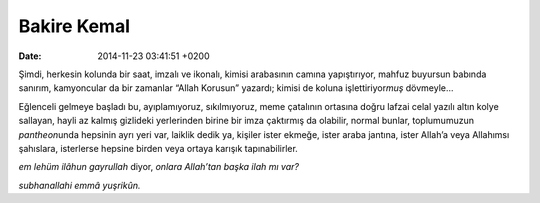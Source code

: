 Bakire Kemal
============

:date: 2014-11-23 03:41:51 +0200

Şimdi, herkesin kolunda bir saat, imzalı ve ikonalı, kimisi arabasının
camına yapıştırıyor, mahfuz buyursun babında sanırım, kamyoncular da bir
zamanlar “Allah Korusun” yazardı; kimisi de koluna işlettiriyor\ *muş*
dövmeyle…

Eğlenceli gelmeye başladı bu, ayıplamıyoruz, sıkılmıyoruz, meme
çatalının ortasına doğru lafzai celal yazılı altın kolye sallayan, hayli
az kalmış gizlideki yerlerinden birine bir imza çaktırmış da olabilir,
normal bunlar, toplumumuzun *pantheon*\ unda hepsinin ayrı yeri var,
laiklik dedik ya, kişiler ister ekmeğe, ister araba jantına, ister
Allah’a veya Allahımsı şahıslara, isterlerse hepsine birden veya ortaya
karışık tapınabilirler.

*em lehüm ilâhun gayrullah* diyor, *onlara Allah’tan başka ilah mı var?*

*subhanallahi emmâ yuşrikûn.*
